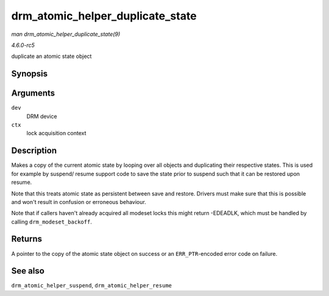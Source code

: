 .. -*- coding: utf-8; mode: rst -*-

.. _API-drm-atomic-helper-duplicate-state:

=================================
drm_atomic_helper_duplicate_state
=================================

*man drm_atomic_helper_duplicate_state(9)*

*4.6.0-rc5*

duplicate an atomic state object


Synopsis
========

.. c:function:: struct drm_atomic_state * drm_atomic_helper_duplicate_state( struct drm_device * dev, struct drm_modeset_acquire_ctx * ctx )

Arguments
=========

``dev``
    DRM device

``ctx``
    lock acquisition context


Description
===========

Makes a copy of the current atomic state by looping over all objects and
duplicating their respective states. This is used for example by
suspend/ resume support code to save the state prior to suspend such
that it can be restored upon resume.

Note that this treats atomic state as persistent between save and
restore. Drivers must make sure that this is possible and won't result
in confusion or erroneous behaviour.

Note that if callers haven't already acquired all modeset locks this
might return -EDEADLK, which must be handled by calling
``drm_modeset_backoff``.


Returns
=======

A pointer to the copy of the atomic state object on success or an
``ERR_PTR``-encoded error code on failure.


See also
========

``drm_atomic_helper_suspend``, ``drm_atomic_helper_resume``


.. ------------------------------------------------------------------------------
.. This file was automatically converted from DocBook-XML with the dbxml
.. library (https://github.com/return42/sphkerneldoc). The origin XML comes
.. from the linux kernel, refer to:
..
.. * https://github.com/torvalds/linux/tree/master/Documentation/DocBook
.. ------------------------------------------------------------------------------
